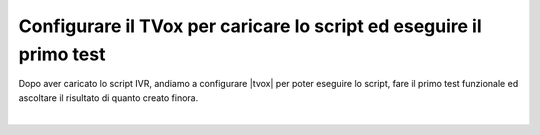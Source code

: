 =====================================================================
Configurare il TVox per caricare lo script ed eseguire il primo test
=====================================================================

Dopo aver caricato lo script IVR, andiamo a configurare |tvox| per poter eseguire lo script, fare il
primo test funzionale ed ascoltare il risultato di quanto creato finora.

.. raw:: html

    <iframe width="560" height="315" src="https://www.youtube.com/embed/M_GW1wCRGOI" frameborder="0" allow="accelerometer; autoplay; encrypted-media; gyroscope; picture-in-picture" allowfullscreen></iframe>

|
